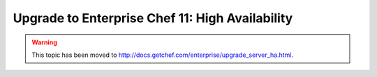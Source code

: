 =====================================================
Upgrade to Enterprise Chef 11: High Availability 
=====================================================

.. warning:: This topic has been moved to http://docs.getchef.com/enterprise/upgrade_server_ha.html.